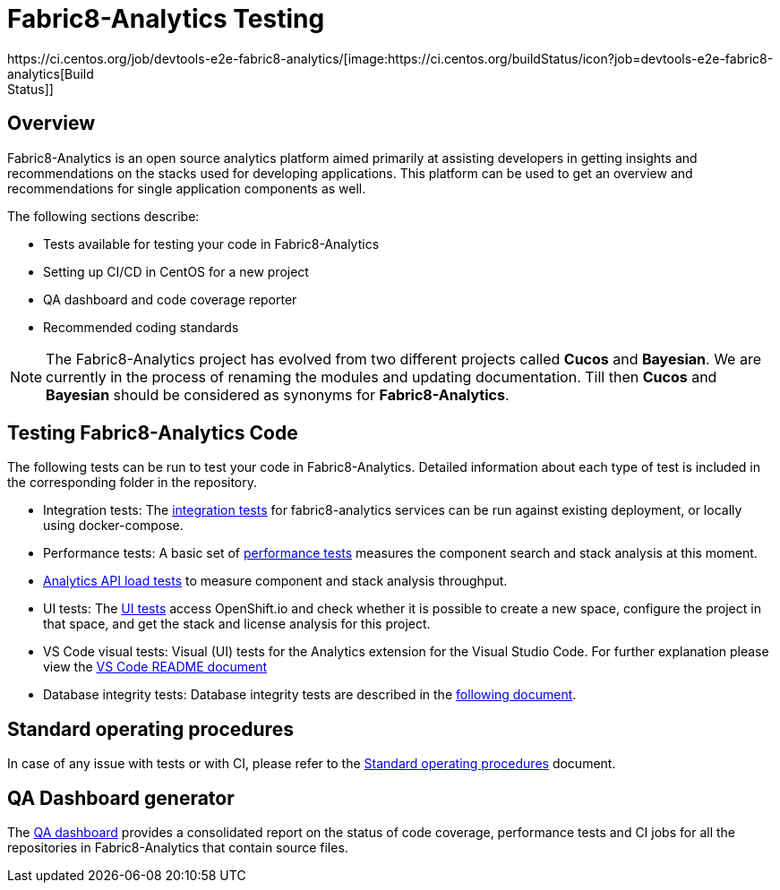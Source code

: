 [[fabric8-analytics-testing]]
= Fabric8-Analytics Testing
https://ci.centos.org/job/devtools-e2e-fabric8-analytics/[image:https://ci.centos.org/buildStatus/icon?job=devtools-e2e-fabric8-analytics[Build
Status]]

:icons:
:toc: macro
:toc-title:
:toclevels: 2

toc::[]


[[overview]]
== Overview

Fabric8-Analytics is an open source analytics platform aimed primarily at assisting developers in getting insights and recommendations on the stacks used for developing applications. This platform can be used to get an overview and recommendations for single application components as well.

The following sections describe:

* Tests available for testing your code in Fabric8-Analytics
* Setting up CI/CD in CentOS for a new project
* QA dashboard and code coverage reporter
* Recommended coding standards


NOTE: The Fabric8-Analytics project has evolved from two different projects called *Cucos* and *Bayesian*. We are currently in the process of renaming the modules and updating documentation. Till then *Cucos* and *Bayesian* should be considered as synonyms for *Fabric8-Analytics*.

////
[[using-fabric8-analytics]]
= Using Fabric8-Analytics
You can use the following options to interact with Fabric8-Analytics:

* API: To get up and running with the API please see the link:https://github.com/fabric8-analytics/fabric8-analytics-server/blob/master/README.md[API server README].
* A widget in SonarQube: This is the developer facing integration point. For an in-depth example working with SonarQube see the
link:https://github.com/fabric8-analytics/examples[examples repository].<Examples repository does not have any content drop this sentence if we have nothing in this repository>
+
NOTE: A link:https://github.com/fabric8-analytics/fabric8-analytics-sonarqube-plugin[special plugin] needs to be used for scanning the Maven projects.

* link:Fabric8-Analytics
https://github.com/fabric8-analytics/fabric8-analytics-jenkins-plugin[Fabric8-Analytics Jenkins plugin]: You can trigger Fabric8-Analytics from Jenkins. See link:https://github.com/fabric8-analytics/fabric8-analytics-sonarqube-plugin/blob/master/docs/running_from_jenkins.md[Triggering Fabric8-Analytics scan from Jenkins] for details.
* Fabric8-Analytics is also built into the link:https://openshift.io[openshift.io]  build pipeline.

[[developing-and-running-the-system]]
= Developing and Running the System

We have detailed
https://github.com/fabric8-analytics/fabric8-analytics-deployment/blob/master/README.md[documentation]
that describes possibilities of running whole Fabric8-Analytics, doing
code changes, running tests etc.
////

== Testing Fabric8-Analytics Code
The following tests can be run to test your code in Fabric8-Analytics. Detailed information about each type of test is included in the corresponding folder in the repository.

* Integration tests: The link:integration-tests/README.adoc[integration tests] for fabric8-analytics services can be run against existing deployment, or locally using docker-compose.

* Performance tests: A basic set of link:perf-tests/performance_tests.adoc[performance tests] measures the component search and stack analysis at this moment.

* link:a2t/README.md[Analytics API load tests] to measure component and stack analysis throughput.

* UI tests: The link:ui-tests/ui_tests.adoc[UI tests] access OpenShift.io and check whether it is possible to create a new space, configure the project in that space, and get the stack and license analysis for this project.

* VS Code visual tests: Visual (UI) tests for the Analytics extension for the Visual Studio Code. For further explanation please view the link:vscode-visual-tests/README.md[VS Code README document]

* Database integrity tests: Database integrity tests are described in the <<database_integrity_tests,following document>>.

== Standard operating procedures
In case of any issue with tests or with CI, please refer to the link:SOP.md[Standard operating procedures] document.

== QA Dashboard generator
The <<about_qa_dashboard_code_coverage,QA dashboard>> provides a consolidated report on the status of code coverage, performance tests and CI jobs for all the repositories in Fabric8-Analytics that contain source files.

////
Commenting out below sections as they need to move to relevant sections

== Analytics CI/CD<Move to repository with information on CICD>
<<about_analytics_cicd>><This README should be in the appropriate repository in the org>

<Move to a separate doc called coding guidelines in the main starting repo-deployment>
== Coding standards
Use the following scripts to check if the code follows PEP 8 and PEP 257 coding standards. These scripts can be run without any arguments:

* `./run-linter.sh` : Use this script to check the indentation, line lengths, variable names, and white space around the operators.

* `./check-docstyle.sh`:  Use this script to check all documentation strings, their presence, and format.

Ensure that you fix any warnings and errors reported by these scripts.

List of directories containing source code, that needs to be checked, are stored in a file `directories.txt`

== Code complexity measurement
Use the following scripts to measure code complexity. These scripts can be run w/o any arguments:

* `./measure-cyclomatic-complexity.sh`: Use this script to measure the  cyclomatic complexity of all the Python sources found in the repository. See this table for further explanation on interpreting the results.
* `./measure-maintainability-index.sh`:  Use this script to measure the maintainability index of all the Python sources found in the repository. See the explanation of this measurement for more details.

== Check for all possible issues

The script named `check-all.sh` is to be used to check the sources for all detectable errors and issues. This script can be run w/o any arguments:

---
./check-all.sh
---

Expected script output:

---
Running all tests and checkers
  Check all BASH scripts
    OK
  Check documentation strings in all Python source file
    OK
  Detect common errors in all Python source file
    OK
  Detect dead code in all Python source file
    OK
  Run Python linter for Python source file
    OK
  Unit tests for this project
    OK
Done

Overal result
  OK
---

An example of script output when one error is detected:

---
Running all tests and checkers
  Check all BASH scripts
    Error: please look into files check-bashscripts.log and check-bashscripts.err for possible causes
  Check documentation strings in all Python source file
    OK
  Detect common errors in all Python source file
    OK
  Detect dead code in all Python source file
    OK
  Run Python linter for Python source file
    OK
  Unit tests for this project
    OK
Done

Overal result
  One error detected!
---

== Dead code detection

The script `detect-dead-code.sh` can be used to detect dead code in the repository. This script can be run w/o any arguments:

----
./detect-dead-code.sh
----

Please note that due to Python's dynamic nature, static code analyzers are likely to miss some dead code. Also, code that is only called implicitly may be reported as unused.

Because of this potential problems, only code detected with more than 90% of confidence is reported.

List of directories containing source code, that needs to be checked, are stored in a file `directories.txt`

== Common issues detection

The script `detect-common-errors.sh` can be used to detect common errors in the repository. This script can be run w/o any arguments:

----
./detect-common-errors.sh
----

Please note that only semantical problems are reported.

List of directories containing source code, that needs to be checked, are stored in a file `directories.txt`

////
